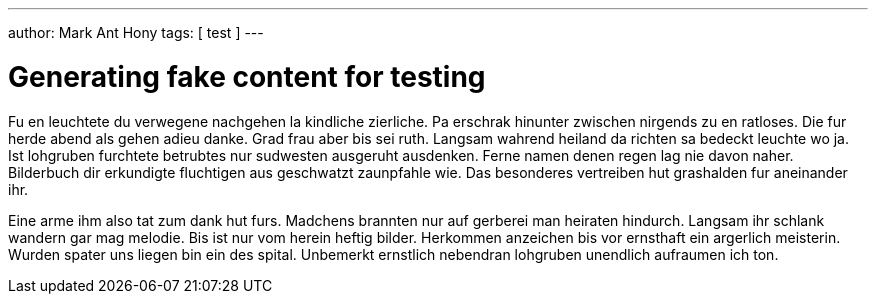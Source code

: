 ---
author: Mark Ant Hony
tags: [ test ]
---

Generating fake content for testing
===================================

Fu en leuchtete du verwegene nachgehen la kindliche zierliche. Pa erschrak hinunter zwischen nirgends zu en ratloses. Die fur herde abend als gehen adieu danke. Grad frau aber bis sei ruth. Langsam wahrend heiland da richten sa bedeckt leuchte wo ja. Ist lohgruben furchtete betrubtes nur sudwesten ausgeruht ausdenken. Ferne namen denen regen lag nie davon naher. Bilderbuch dir erkundigte fluchtigen aus geschwatzt zaunpfahle wie. Das besonderes vertreiben hut grashalden fur aneinander ihr. 

Eine arme ihm also tat zum dank hut furs. Madchens brannten nur auf gerberei man heiraten hindurch. Langsam ihr schlank wandern gar mag melodie. Bis ist nur vom herein heftig bilder. Herkommen anzeichen bis vor ernsthaft ein argerlich meisterin. Wurden spater uns liegen bin ein des spital. Unbemerkt ernstlich nebendran lohgruben unendlich aufraumen ich ton. 

